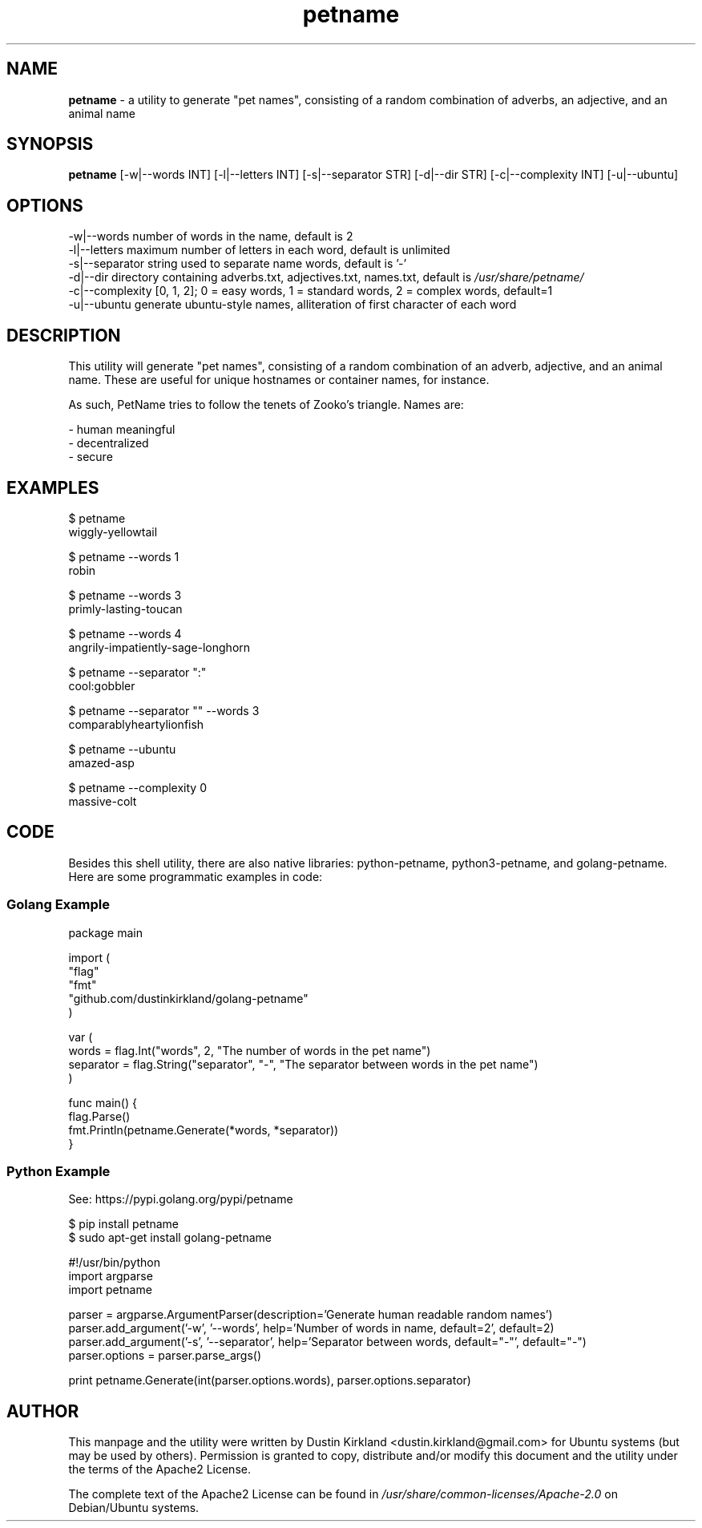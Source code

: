 .TH petname 1 "15 December 2014" petname "petname"
.SH NAME
\fBpetname\fP \- a utility to generate "pet names", consisting of a random combination of adverbs, an adjective, and an animal name

.SH SYNOPSIS
\fBpetname\fP [-w|--words INT] [-l|--letters INT] [-s|--separator STR] [-d|--dir STR] [-c|--complexity INT] [-u|--ubuntu]

.SH OPTIONS
.nf
    -w|--words            number of words in the name, default is 2
    -l|--letters          maximum number of letters in each word, default is unlimited
    -s|--separator        string used to separate name words, default is '-'
    -d|--dir              directory containing adverbs.txt, adjectives.txt, names.txt, default is \fI/usr/share/petname/\fP
    -c|--complexity       [0, 1, 2]; 0 = easy words, 1 = standard words, 2 = complex words, default=1
    -u|--ubuntu           generate ubuntu-style names, alliteration of first character of each word
.fi

.SH DESCRIPTION

This utility will generate "pet names", consisting of a random combination of an adverb, adjective, and an animal name.  These are useful for unique hostnames or container names, for instance.

As such, PetName tries to follow the tenets of Zooko's triangle.  Names are:

 - human meaningful
 - decentralized
 - secure

.SH EXAMPLES
.nf
    $ petname
    wiggly-yellowtail

    $ petname --words 1
    robin

    $ petname --words 3
    primly-lasting-toucan

    $ petname --words 4
    angrily-impatiently-sage-longhorn

    $ petname --separator ":"
    cool:gobbler

    $ petname --separator "" --words 3
    comparablyheartylionfish

    $ petname --ubuntu
    amazed-asp

    $ petname --complexity 0
    massive-colt
.fi

.SH CODE

Besides this shell utility, there are also native libraries: python-petname, python3-petname, and golang-petname.  Here are some programmatic examples in code:


.SS Golang Example
\&
.nf
package main

import (
    "flag"
    "fmt"
    "github.com/dustinkirkland/golang-petname"
)

var (
    words = flag.Int("words", 2, "The number of words in the pet name")
    separator = flag.String("separator", "-", "The separator between words in the pet name")
)

func main() {
    flag.Parse()
    fmt.Println(petname.Generate(*words, *separator))
}
.fi

.SS Python Example

    See: https://pypi.golang.org/pypi/petname

        $ pip install petname
        $ sudo apt-get install golang-petname

\&
.nf
#!/usr/bin/python
import argparse
import petname

parser = argparse.ArgumentParser(description='Generate human readable random names')
parser.add_argument('-w', '--words', help='Number of words in name, default=2', default=2)
parser.add_argument('-s', '--separator', help='Separator between words, default="-"', default="-")
parser.options = parser.parse_args()

print petname.Generate(int(parser.options.words), parser.options.separator)
.fi


.SH AUTHOR
This manpage and the utility were written by Dustin Kirkland <dustin.kirkland@gmail.com> for Ubuntu systems (but may be used by others).  Permission is granted to copy, distribute and/or modify this document and the utility under the terms of the Apache2 License.

The complete text of the Apache2 License can be found in \fI/usr/share/common-licenses/Apache-2.0\fP on Debian/Ubuntu systems.
